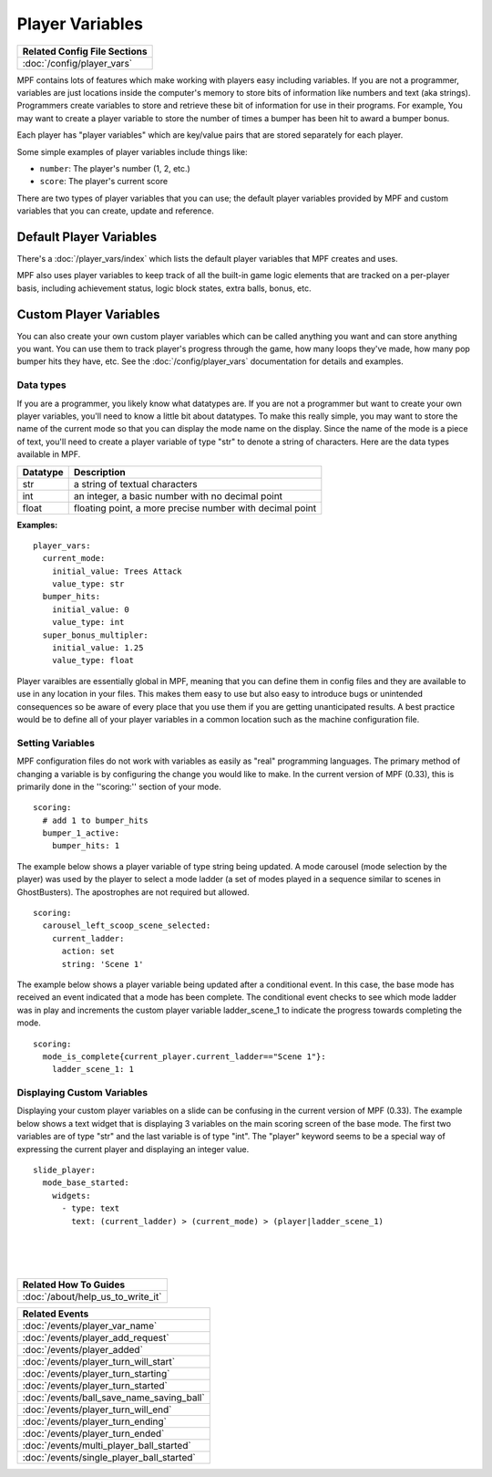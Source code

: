 Player Variables
================

+------------------------------------------------------------------------------+
| Related Config File Sections                                                 |
+==============================================================================+
| :doc:`/config/player_vars`                                                   |
+------------------------------------------------------------------------------+

MPF contains lots of features which make working with players easy including 
variables.  If you are not a programmer, variables are just locations inside 
the computer's memory to store bits of information like numbers and text 
(aka strings).  Programmers create variables to store and retrieve these bit
of information for use in their programs. For example, You may want to create 
a player variable to store the number of times a bumper has been hit to award 
a bumper bonus.  

Each player has "player variables" which are key/value pairs that are stored
separately for each player.

Some simple examples of player variables include things like:

* ``number``: The player's number (1, 2, etc.)
* ``score``: The player's current score

There are two types of player variables that you can use; the default player 
variables provided by MPF and custom variables that you can create, update and reference.  

======================== 
Default Player Variables 
======================== 

There's a :doc:`/player_vars/index` which lists the default player variables
that MPF creates and uses.

MPF also uses player variables to keep track of all the built-in game logic
elements that are tracked on a per-player basis, including achievement status,
logic block states, extra balls, bonus, etc.

======================== 
Custom Player Variables 
======================== 

You can also create your own custom player variables which can be called anything you want
and can store anything you want. You can use them to track player's progress
through the game, how many loops they've made, how many pop bumper hits they
have, etc. See the :doc:`/config/player_vars` documentation for details and
examples.

----------
Data types
----------

If you are a programmer, you likely know what datatypes are.  If you are not a 
programmer but want to create your own player variables, you'll need to know 
a little bit about datatypes.  To make this really simple, you may want to store 
the name of the current mode so that you can display the mode name on the display. 
Since the name of the mode is a piece of text, you'll need to create a player variable
of type "str" to denote a string of characters.  Here are the data types available in MPF.

+------------+-----------------------------+
| Datatype   | Description                 |
+============+=============================+
| str        | a string of textual         |
|            | characters                  | 
+------------+-----------------------------+
| int        | an integer, a basic number  |
|            | with no decimal point       |
+------------+-----------------------------+
| float      | floating point, a more      |
|            | precise number with         |
|            | decimal point               |
+------------+-----------------------------+

**Examples:**

::

  player_vars:
    current_mode:
      initial_value: Trees Attack   
      value_type: str
    bumper_hits:
      initial_value: 0   
      value_type: int
    super_bonus_multipler:
      initial_value: 1.25  
      value_type: float

Player varaibles are essentially global in MPF, meaning that you can define them 
in config files and they are available to use in any location in your files.  This
makes them easy to use but also easy to introduce bugs or unintended consequences
so be aware of every place that you use them if you are getting unanticipated 
results.  A best practice would be to define all of your player variables in a common 
location such as the machine configuration file.

--------------------
Setting Variables
--------------------

MPF configuration files do not work with variables as easily as "real" programming languages. The primary
method of changing a variable is by configuring the change you would like to make.  
In the current version of MPF (0.33), this is primarily done in the ''scoring:'' section of your mode.  

::

  scoring:
    # add 1 to bumper_hits
    bumper_1_active:
      bumper_hits: 1 
      
 
The example below shows a player variable of type string being updated.  A mode carousel (mode selection by the player)
was used by the player to select a mode ladder (a set of modes played in a sequence similar to scenes in GhostBusters). 
The apostrophes are not required but allowed.

::
 
  scoring:
    carousel_left_scoop_scene_selected:
      current_ladder: 
        action: set
        string: 'Scene 1'

The example below shows a player variable being updated after a conditional event.  In this case, the base
mode has received an event indicated that a mode has been complete.  The conditional event checks to see
which mode ladder was in play and increments the custom player variable ladder_scene_1 to indicate the 
progress towards completing the mode.
 
::
 
  scoring:
    mode_is_complete{current_player.current_ladder=="Scene 1"}:
      ladder_scene_1: 1
 
---------------------------
Displaying Custom Variables
---------------------------
Displaying your custom player variables on a slide can be confusing in the current version of MPF (0.33). The example below 
shows a text widget that is displaying 3 variables on the main scoring screen of the base mode.  The first 
two variables are of type "str" and the last variable is of type "int".  The "player" keyword seems to
be a special way of expressing the current player and displaying an integer value.

::

  slide_player:
    mode_base_started: 
      widgets:
        - type: text
          text: (current_ladder) > (current_mode) > (player|ladder_scene_1)


|
|
|

      
+------------------------------------------------------------------------------+
| Related How To Guides                                                        |
+==============================================================================+
| :doc:`/about/help_us_to_write_it`                                            |
+------------------------------------------------------------------------------+

+------------------------------------------------------------------------------+
| Related Events                                                               |
+==============================================================================+
| :doc:`/events/player_var_name`                                               |
+------------------------------------------------------------------------------+
| :doc:`/events/player_add_request`                                            |
+------------------------------------------------------------------------------+
| :doc:`/events/player_added`                                                  |
+------------------------------------------------------------------------------+
| :doc:`/events/player_turn_will_start`                                        |
+------------------------------------------------------------------------------+
| :doc:`/events/player_turn_starting`                                          |
+------------------------------------------------------------------------------+
| :doc:`/events/player_turn_started`                                           |
+------------------------------------------------------------------------------+
| :doc:`/events/ball_save_name_saving_ball`                                    |
+------------------------------------------------------------------------------+
| :doc:`/events/player_turn_will_end`                                          |
+------------------------------------------------------------------------------+
| :doc:`/events/player_turn_ending`                                            |
+------------------------------------------------------------------------------+
| :doc:`/events/player_turn_ended`                                             |
+------------------------------------------------------------------------------+
| :doc:`/events/multi_player_ball_started`                                     |
+------------------------------------------------------------------------------+
| :doc:`/events/single_player_ball_started`                                    |
+------------------------------------------------------------------------------+
